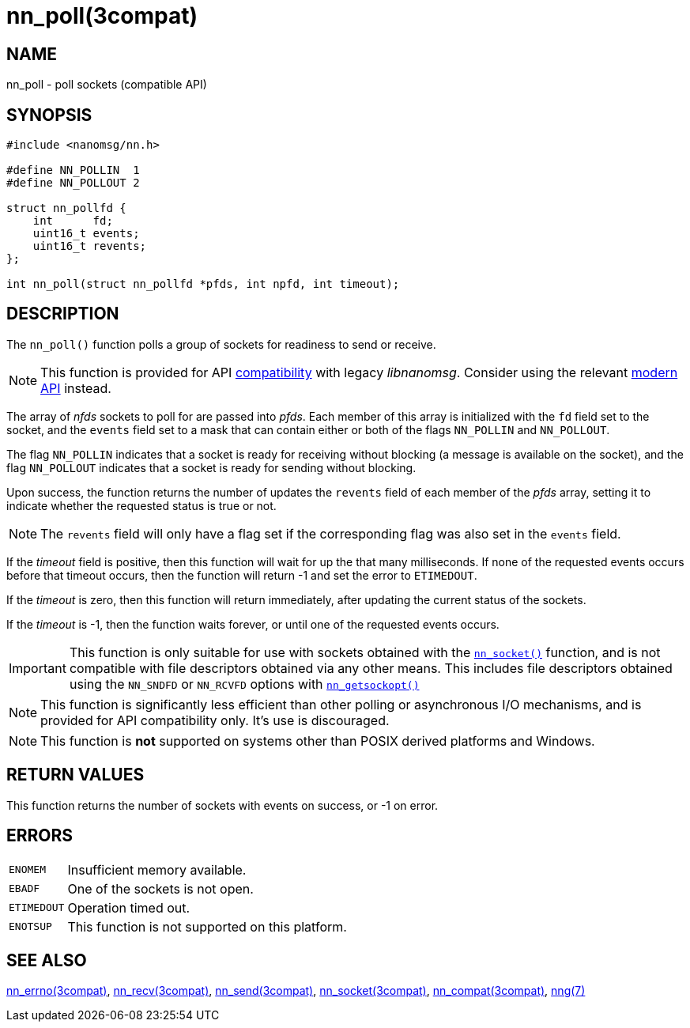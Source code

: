 = nn_poll(3compat)
//
// Copyright 2018 Staysail Systems, Inc. <info@staysail.tech>
// Copyright 2018 Capitar IT Group BV <info@capitar.com>
//
// This document is supplied under the terms of the MIT License, a
// copy of which should be located in the distribution where this
// file was obtained (LICENSE.txt).  A copy of the license may also be
// found online at https://opensource.org/licenses/MIT.
//

== NAME

nn_poll - poll sockets (compatible API)

== SYNOPSIS

[source, c]
----
#include <nanomsg/nn.h>

#define NN_POLLIN  1
#define NN_POLLOUT 2

struct nn_pollfd {
    int      fd;
    uint16_t events;
    uint16_t revents;
};

int nn_poll(struct nn_pollfd *pfds, int npfd, int timeout);
----

== DESCRIPTION

The `nn_poll()` function polls a group of sockets for readiness to send or receive.

NOTE: This function is provided for API
<<nng_compat.3compat#,compatibility>> with legacy _libnanomsg_.
Consider using the relevant <<libnng.3#,modern API>> instead.

The array of _nfds_ sockets to poll for are passed into _pfds_.
Each member of this array is initialized with the `fd` field set to
the socket, and the `events` field set to a mask that can contain either or both
of the flags `NN_POLLIN` and `NN_POLLOUT`.

The flag `NN_POLLIN` indicates that a socket is ready for receiving without
blocking (a message is available on the socket), and the flag `NN_POLLOUT`
indicates that a socket is ready for sending without blocking.

Upon success, the function returns the number of updates the `revents`
field of each member of the _pfds_ array, setting it to indicate
whether the requested status is true or not.

NOTE: The `revents` field will only have a flag set if the corresponding
flag was also set in the `events` field.

If the _timeout_ field is positive, then this function will wait for
up the that many milliseconds.
If none of the requested events occurs before that timeout occurs, then
the function will return -1 and set the error to `ETIMEDOUT`.

If the _timeout_ is zero, then this function will return immediately,
after updating the current status of the sockets.

If the _timeout_ is -1, then the function waits forever, or until one of the
requested events occurs.

IMPORTANT: This function is only suitable for use with sockets obtained with the
`<<nn_socket.3compat#,nn_socket()>>` function, and is not compatible
with file descriptors obtained via any other means.
This includes file descriptors obtained using the `NN_SNDFD` or `NN_RCVFD`
options with `<<nn_getsockopt.3compat#,nn_getsockopt()>>`

NOTE: This function is significantly less efficient than other polling
or asynchronous I/O mechanisms, and is provided for API compatibility only.
It's use is discouraged.

NOTE: This function is *not* supported on systems other than POSIX derived
platforms and Windows.

== RETURN VALUES

This function returns the number of sockets with events on success, or -1 on error.

== ERRORS

[horizontal]
`ENOMEM`:: Insufficient memory available.
`EBADF`:: One of the sockets is not open.
`ETIMEDOUT`:: Operation timed out.
`ENOTSUP`:: This function is not supported on this platform.

== SEE ALSO

[.text-left]
<<nn_errno.3compat#,nn_errno(3compat)>>,
<<nn_recv.3compat#,nn_recv(3compat)>>,
<<nn_send.3compat#,nn_send(3compat)>>,
<<nn_socket.3compat#,nn_socket(3compat)>>,
<<nng_compat.3compat#,nn_compat(3compat)>>,
<<nng.7#,nng(7)>>
